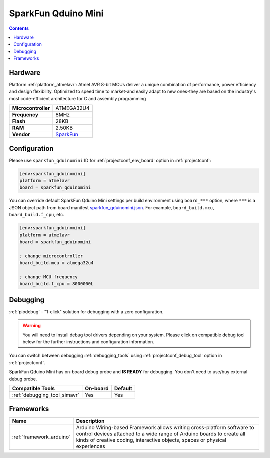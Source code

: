  
.. _board_atmelavr_sparkfun_qduinomini:

SparkFun Qduino Mini
====================

.. contents::

Hardware
--------

Platform :ref:`platform_atmelavr`: Atmel AVR 8-bit MCUs deliver a unique combination of performance, power efficiency and design flexibility. Optimized to speed time to market-and easily adapt to new ones-they are based on the industry's most code-efficient architecture for C and assembly programming

.. list-table::

  * - **Microcontroller**
    - ATMEGA32U4
  * - **Frequency**
    - 8MHz
  * - **Flash**
    - 28KB
  * - **RAM**
    - 2.50KB
  * - **Vendor**
    - `SparkFun <https://www.sparkfun.com/products/13614?utm_source=platformio.org&utm_medium=docs>`__


Configuration
-------------

Please use ``sparkfun_qduinomini`` ID for :ref:`projectconf_env_board` option in :ref:`projectconf`:

.. code-block:: ini

  [env:sparkfun_qduinomini]
  platform = atmelavr
  board = sparkfun_qduinomini

You can override default SparkFun Qduino Mini settings per build environment using
``board_***`` option, where ``***`` is a JSON object path from
board manifest `sparkfun_qduinomini.json <https://github.com/platformio/platform-atmelavr/blob/master/boards/sparkfun_qduinomini.json>`_. For example,
``board_build.mcu``, ``board_build.f_cpu``, etc.

.. code-block:: ini

  [env:sparkfun_qduinomini]
  platform = atmelavr
  board = sparkfun_qduinomini

  ; change microcontroller
  board_build.mcu = atmega32u4

  ; change MCU frequency
  board_build.f_cpu = 8000000L

Debugging
---------

:ref:`piodebug` - "1-click" solution for debugging with a zero configuration.

.. warning::
    You will need to install debug tool drivers depending on your system.
    Please click on compatible debug tool below for the further
    instructions and configuration information.

You can switch between debugging :ref:`debugging_tools` using
:ref:`projectconf_debug_tool` option in :ref:`projectconf`.

SparkFun Qduino Mini has on-board debug probe and **IS READY** for debugging. You don't need to use/buy external debug probe.

.. list-table::
  :header-rows:  1

  * - Compatible Tools
    - On-board
    - Default
  * - :ref:`debugging_tool_simavr`
    - Yes
    - Yes

Frameworks
----------
.. list-table::
    :header-rows:  1

    * - Name
      - Description

    * - :ref:`framework_arduino`
      - Arduino Wiring-based Framework allows writing cross-platform software to control devices attached to a wide range of Arduino boards to create all kinds of creative coding, interactive objects, spaces or physical experiences